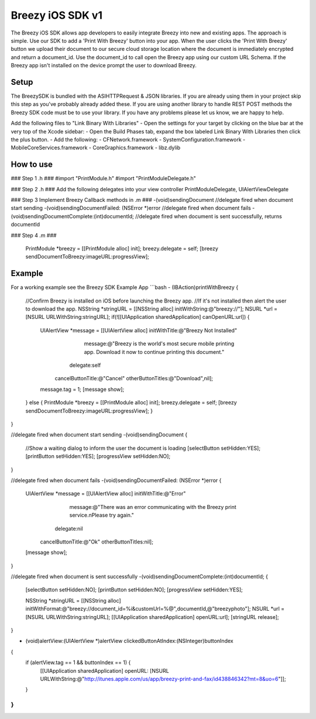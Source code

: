 Breezy iOS SDK v1
============================

The Breezy iOS SDK allows app developers to easily integrate Breezy into new and existing apps.  The approach is simple.  Use our SDK to add a 'Print With Breezy' button into your app. When the user clicks the 'Print With Breezy' button we upload their document to our secure cloud storage location where the document is immediately encrypted and return a document_id.  Use the document_id to call open the Breezy app using our custom URL Schema.  If the Breezy app isn't installed on the device prompt the user to download Breezy.


Setup
----------------
The BreezySDK is bundled with the ASIHTTPRequest & JSON libraries. If you are already using them in your project skip this step as you've probably already added these.  If you are using another library to handle REST POST methods the Breezy SDK code must be to use your library.  If you have any problems please let us know, we are happy to help.

Add the following files to "Link Binary With Libraries"
- Open the settings for your target by clicking on the blue bar at the very top of the Xcode sidebar:
- Open the Build Phases tab, expand the box labeled Link Binary With Libraries then click the plus button.
- Add the following: 
- CFNetwork.framework
- SystemConfiguration.framework
- MobileCoreServices.framework
- CoreGraphics.framework
- libz.dylib

How to use
----------------

### Step 1 .h ### 
#import "PrintModule.h"
#import "PrintModuleDelegate.h"

### Step 2 .h ###
Add the following delegates into your view controller
PrintModuleDelegate, UIAlertViewDelegate

### Step 3 Implement Breezy Callback methods in .m ###
-(void)sendingDocument //delegate fired when document start sending
-(void)sendingDocumentFailed: (NSError *)error //delegate fired when document fails
-(void)sendingDocumentComplete:(int)documentId; //delegate fired when document is sent successfully, returns documentId

### Step 4 .m ###

    PrintModule *breezy = [[PrintModule alloc] init];
    breezy.delegate = self;
    [breezy sendDocumentToBreezy:imageURL:progressView];

Example
----------------

For a working example see the Breezy SDK Example App
```bash
- (IBAction)printWithBreezy {
    
    //Confirm Breezy is installed on iOS before launching the Breezy app. 
    //If it's not installed then alert the user to download the app.
    NSString *stringURL = [[NSString alloc] initWithString:@"breezy://"];
    NSURL *url = [NSURL URLWithString:stringURL];
    if(![[UIApplication sharedApplication] canOpenURL:url])
    {
        UIAlertView *message = [[UIAlertView alloc] initWithTitle:@"Breezy Not Installed"
                                                          message:@"Breezy is the world's most secure mobile printing app.  Download it now to continue printing this document."
                                                         delegate:self
                                                cancelButtonTitle:@"Cancel"
                                                otherButtonTitles:@"Download",nil];
        message.tag = 1;
        [message show];
    }
    else
    {
    PrintModule *breezy = [[PrintModule alloc] init];
    breezy.delegate = self;
    [breezy sendDocumentToBreezy:imageURL:progressView];
    }
}

//delegate fired when document start sending
-(void)sendingDocument
{   
    //Show a waiting dialog to inform the user the document is loading
    [selectButton setHidden:YES];
    [printButton setHidden:YES];
    [progressView setHidden:NO];
}

//delegate fired when document fails
-(void)sendingDocumentFailed: (NSError *)error
{
    UIAlertView *message = [[UIAlertView alloc] initWithTitle:@"Error"
                                                      message:@"There was an error communicating with the Breezy print service.\nPlease try again."
                                                     delegate:nil
                                            cancelButtonTitle:@"Ok"
                                            otherButtonTitles:nil];
    [message show];
}

//delegate fired when document is sent successfully
-(void)sendingDocumentComplete:(int)documentId;
{
    [selectButton setHidden:NO];
    [printButton setHidden:NO];
    [progressView setHidden:YES];
    
    NSString *stringURL = [[NSString alloc] initWithFormat:@"breezy://document_id=%i&customUrl=%@",documentId,@"breezyphoto"];
    NSURL *url = [NSURL URLWithString:stringURL];
    [[UIApplication sharedApplication] openURL:url];
    [stringURL release];
}

- (void)alertView:(UIAlertView *)alertView clickedButtonAtIndex:(NSInteger)buttonIndex
{
    if (alertView.tag == 1 && buttonIndex == 1) {
        [[UIApplication sharedApplication] openURL: [NSURL URLWithString:@"http://itunes.apple.com/us/app/breezy-print-and-fax/id438846342?mt=8&uo=6"]];
    }
}
```